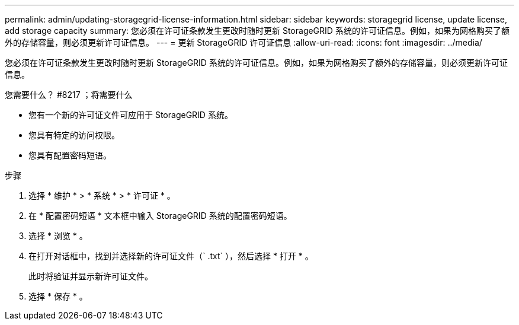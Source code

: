 ---
permalink: admin/updating-storagegrid-license-information.html 
sidebar: sidebar 
keywords: storagegrid license, update license, add storage capacity 
summary: 您必须在许可证条款发生更改时随时更新 StorageGRID 系统的许可证信息。例如，如果为网格购买了额外的存储容量，则必须更新许可证信息。 
---
= 更新 StorageGRID 许可证信息
:allow-uri-read: 
:icons: font
:imagesdir: ../media/


[role="lead"]
您必须在许可证条款发生更改时随时更新 StorageGRID 系统的许可证信息。例如，如果为网格购买了额外的存储容量，则必须更新许可证信息。

.您需要什么？ #8217 ；将需要什么
* 您有一个新的许可证文件可应用于 StorageGRID 系统。
* 您具有特定的访问权限。
* 您具有配置密码短语。


.步骤
. 选择 * 维护 * > * 系统 * > * 许可证 * 。
. 在 * 配置密码短语 * 文本框中输入 StorageGRID 系统的配置密码短语。
. 选择 * 浏览 * 。
. 在打开对话框中，找到并选择新的许可证文件（` .txt` ），然后选择 * 打开 * 。
+
此时将验证并显示新许可证文件。

. 选择 * 保存 * 。

